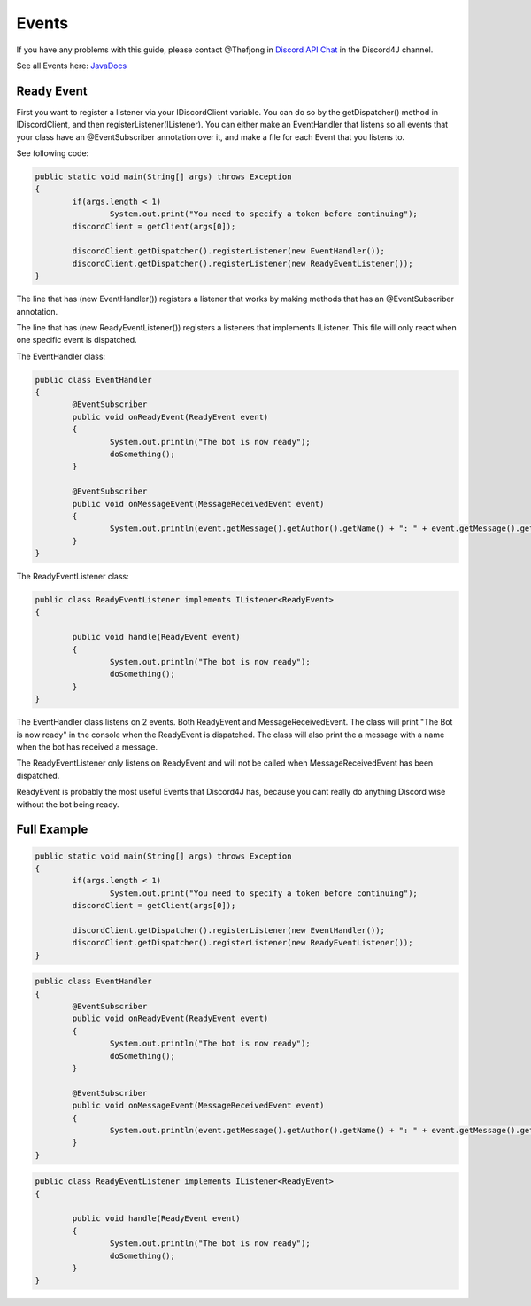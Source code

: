 Events
===============

If you have any problems with this guide, please contact @Thefjong in `Discord API Chat`_ in the Discord4J channel.

See all Events here: `JavaDocs`_

Ready Event
------------

First you want to register a listener via your IDiscordClient variable. You can do so by the getDispatcher() method in IDiscordClient, and then registerListener(IListener).
You can either make an EventHandler that listens so all events that your class have an @EventSubscriber annotation over it, and make a file for each Event that you listens to.

See following code:

.. code-block:: java

	public static void main(String[] args) throws Exception
	{
		if(args.length < 1)
			System.out.print("You need to specify a token before continuing");
		discordClient = getClient(args[0]);

		discordClient.getDispatcher().registerListener(new EventHandler());
		discordClient.getDispatcher().registerListener(new ReadyEventListener());
	}

The line that has (new EventHandler()) registers a listener that works by making methods that has an @EventSubscriber annotation.

The line that has (new ReadyEventListener()) registers a listeners that implements IListener. This file will only react when one specific event is dispatched.

The EventHandler class:

.. code-block:: java

	public class EventHandler
	{
		@EventSubscriber
		public void onReadyEvent(ReadyEvent event)
		{
			System.out.println("The bot is now ready");
			doSomething();
		}

		@EventSubscriber
		public void onMessageEvent(MessageReceivedEvent event)
		{
			System.out.println(event.getMessage().getAuthor().getName() + ": " + event.getMessage().getContent());
		}
	}

The ReadyEventListener class:

.. code-block:: java

	public class ReadyEventListener implements IListener<ReadyEvent>
	{

		public void handle(ReadyEvent event)
		{
			System.out.println("The bot is now ready");
			doSomething();
		}
	}


The EventHandler class listens on 2 events. Both ReadyEvent and MessageReceivedEvent.
The class will print "The Bot is now ready" in the console when the ReadyEvent is dispatched.
The class will also print the a message with a name when the bot has received a message.

The ReadyEventListener only listens on ReadyEvent and will not be called when MessageReceivedEvent has been dispatched.

ReadyEvent is probably the most useful Events that Discord4J has, because you cant really do anything Discord wise without the bot being ready.


Full Example
------------


.. code-block:: java

	public static void main(String[] args) throws Exception
	{
		if(args.length < 1)
			System.out.print("You need to specify a token before continuing");
		discordClient = getClient(args[0]);

		discordClient.getDispatcher().registerListener(new EventHandler());
		discordClient.getDispatcher().registerListener(new ReadyEventListener());
	}

.. code-block:: java

	public class EventHandler
	{
		@EventSubscriber
		public void onReadyEvent(ReadyEvent event)
		{
			System.out.println("The bot is now ready");
			doSomething();
		}

		@EventSubscriber
		public void onMessageEvent(MessageReceivedEvent event)
		{
			System.out.println(event.getMessage().getAuthor().getName() + ": " + event.getMessage().getContent());
		}
	}

.. code-block:: java

	public class ReadyEventListener implements IListener<ReadyEvent>
	{

		public void handle(ReadyEvent event)
		{
			System.out.println("The bot is now ready");
			doSomething();
		}
	}

.. _Discord API Chat: https://discord.gg/0SBTUU1wZTX5pYo1
.. _JavaDocs: http://austinv11.github.io/Discord4J/docs.html
